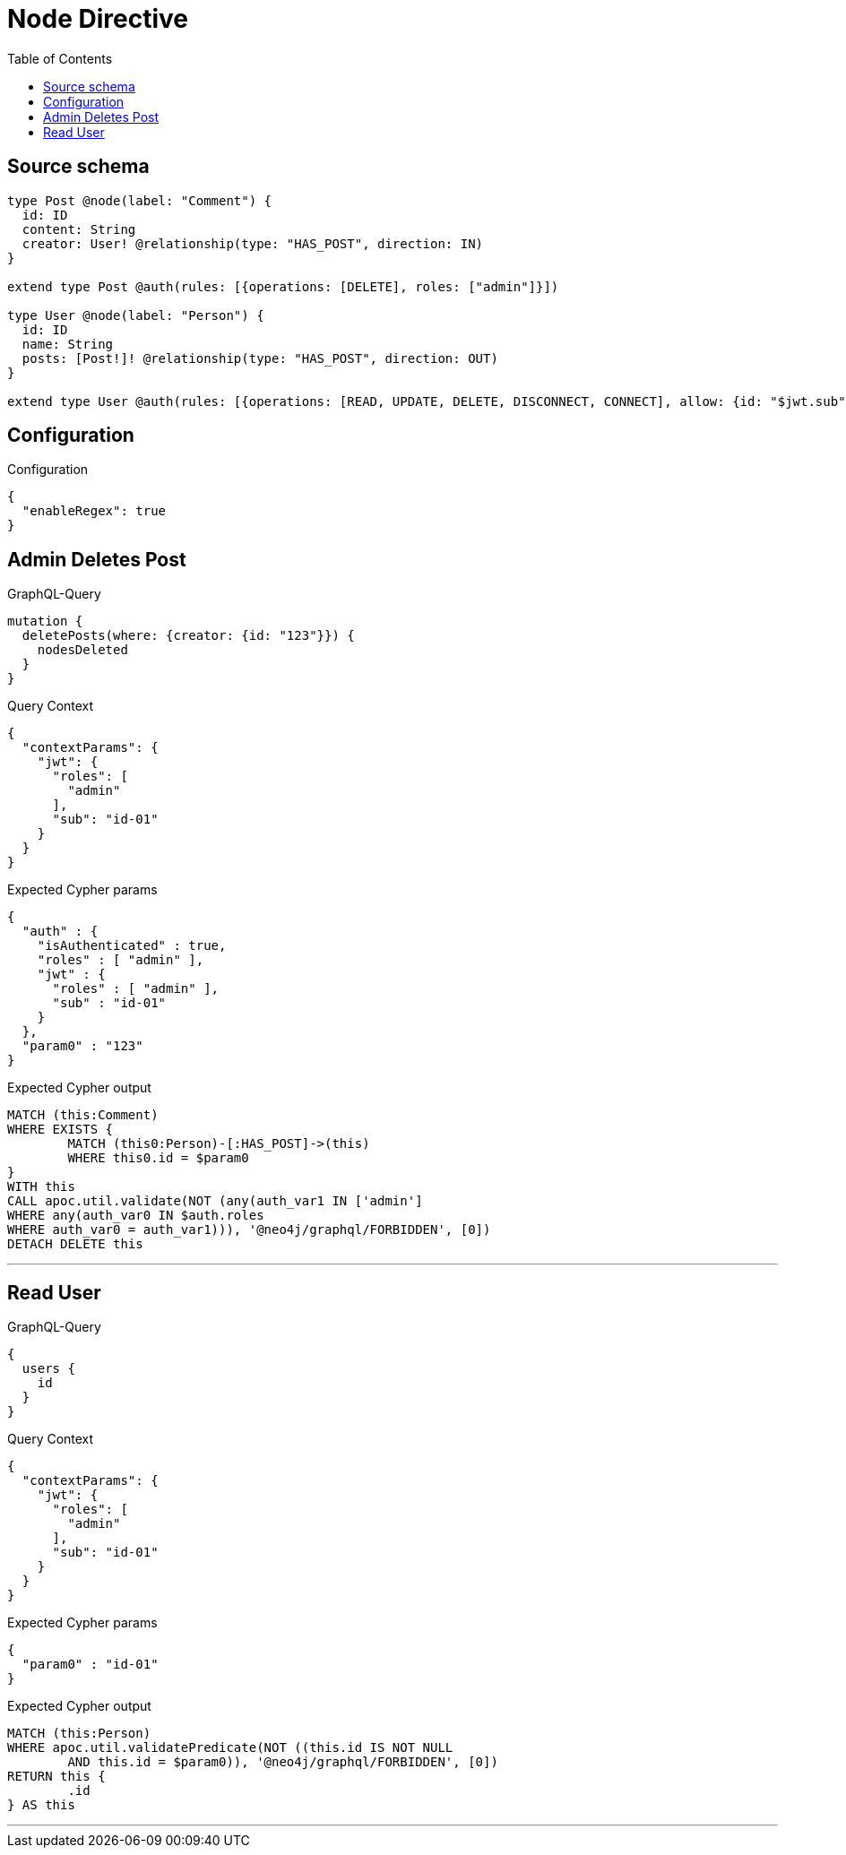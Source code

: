 :toc:

= Node Directive

== Source schema

[source,graphql,schema=true]
----
type Post @node(label: "Comment") {
  id: ID
  content: String
  creator: User! @relationship(type: "HAS_POST", direction: IN)
}

extend type Post @auth(rules: [{operations: [DELETE], roles: ["admin"]}])

type User @node(label: "Person") {
  id: ID
  name: String
  posts: [Post!]! @relationship(type: "HAS_POST", direction: OUT)
}

extend type User @auth(rules: [{operations: [READ, UPDATE, DELETE, DISCONNECT, CONNECT], allow: {id: "$jwt.sub"}}])
----

== Configuration

.Configuration
[source,json,schema-config=true]
----
{
  "enableRegex": true
}
----
== Admin Deletes Post

.GraphQL-Query
[source,graphql]
----
mutation {
  deletePosts(where: {creator: {id: "123"}}) {
    nodesDeleted
  }
}
----

.Query Context
[source,json,query-config=true]
----
{
  "contextParams": {
    "jwt": {
      "roles": [
        "admin"
      ],
      "sub": "id-01"
    }
  }
}
----

.Expected Cypher params
[source,json]
----
{
  "auth" : {
    "isAuthenticated" : true,
    "roles" : [ "admin" ],
    "jwt" : {
      "roles" : [ "admin" ],
      "sub" : "id-01"
    }
  },
  "param0" : "123"
}
----

.Expected Cypher output
[source,cypher]
----
MATCH (this:Comment)
WHERE EXISTS {
	MATCH (this0:Person)-[:HAS_POST]->(this)
	WHERE this0.id = $param0
}
WITH this
CALL apoc.util.validate(NOT (any(auth_var1 IN ['admin']
WHERE any(auth_var0 IN $auth.roles
WHERE auth_var0 = auth_var1))), '@neo4j/graphql/FORBIDDEN', [0])
DETACH DELETE this
----

'''

== Read User

.GraphQL-Query
[source,graphql]
----
{
  users {
    id
  }
}
----

.Query Context
[source,json,query-config=true]
----
{
  "contextParams": {
    "jwt": {
      "roles": [
        "admin"
      ],
      "sub": "id-01"
    }
  }
}
----

.Expected Cypher params
[source,json]
----
{
  "param0" : "id-01"
}
----

.Expected Cypher output
[source,cypher]
----
MATCH (this:Person)
WHERE apoc.util.validatePredicate(NOT ((this.id IS NOT NULL
	AND this.id = $param0)), '@neo4j/graphql/FORBIDDEN', [0])
RETURN this {
	.id
} AS this
----

'''

